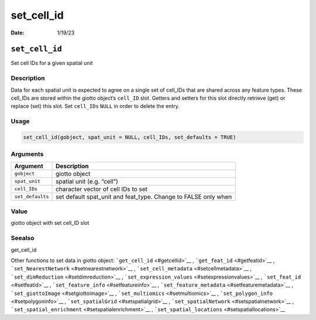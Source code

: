 ===========
set_cell_id
===========

:Date: 1/19/23

``set_cell_id``
===============

Set cell IDs for a given spatial unit

Description
-----------

Data for each spatial unit is expected to agree on a single set of
cell_IDs that are shared across any feature types. These cell_IDs are
stored within the giotto object’s ``cell_ID`` slot. Getters and setters
for this slot directly retrieve (get) or replace (set) this slot. Set
``cell_IDs`` ``NULL`` in order to delete the entry.

Usage
-----

.. code:: r

   set_cell_id(gobject, spat_unit = NULL, cell_IDs, set_defaults = TRUE)

Arguments
---------

+-------------------------------+--------------------------------------+
| Argument                      | Description                          |
+===============================+======================================+
| ``gobject``                   | giotto object                        |
+-------------------------------+--------------------------------------+
| ``spat_unit``                 | spatial unit (e.g. “cell”)           |
+-------------------------------+--------------------------------------+
| ``cell_IDs``                  | character vector of cell IDs to set  |
+-------------------------------+--------------------------------------+
| ``set_defaults``              | set default spat_unit and feat_type. |
|                               | Change to FALSE only when            |
+-------------------------------+--------------------------------------+

Value
-----

giotto object with set cell_ID slot

Seealso
-------

get_cell_id

Other functions to set data in giotto object:
```get_cell_id`` <#getcellid>`__ , ```get_feat_id`` <#getfeatid>`__ ,
```set_NearestNetwork`` <#setnearestnetwork>`__ ,
```set_cell_metadata`` <#setcellmetadata>`__ ,
```set_dimReduction`` <#setdimreduction>`__ ,
```set_expression_values`` <#setexpressionvalues>`__ ,
```set_feat_id`` <#setfeatid>`__ ,
```set_feature_info`` <#setfeatureinfo>`__ ,
```set_feature_metadata`` <#setfeaturemetadata>`__ ,
```set_giottoImage`` <#setgiottoimage>`__ ,
```set_multiomics`` <#setmultiomics>`__ ,
```set_polygon_info`` <#setpolygoninfo>`__ ,
```set_spatialGrid`` <#setspatialgrid>`__ ,
```set_spatialNetwork`` <#setspatialnetwork>`__ ,
```set_spatial_enrichment`` <#setspatialenrichment>`__ ,
```set_spatial_locations`` <#setspatiallocations>`__
